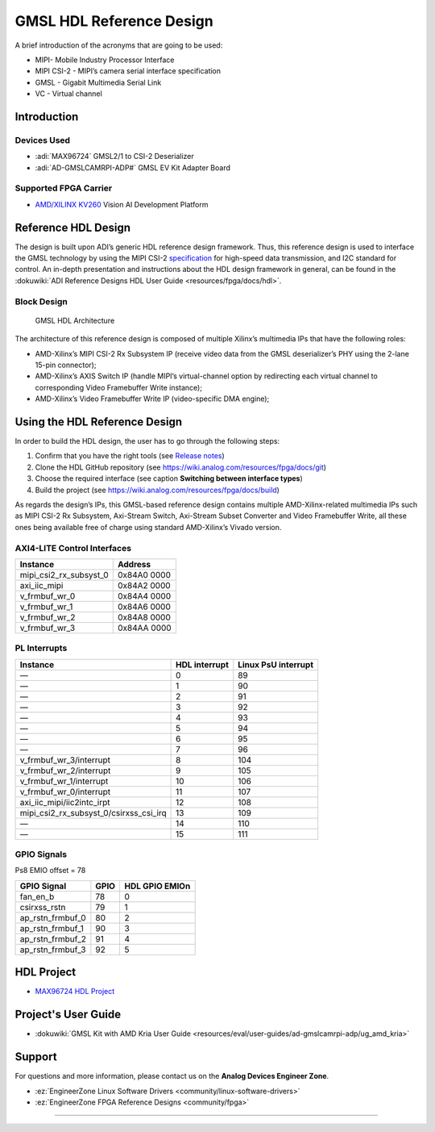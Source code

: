 GMSL HDL Reference Design
=========================

A brief introduction of the acronyms that are going to be used:

- MIPI- Mobile Industry Processor Interface
- MIPI CSI-2 - MIPI’s camera serial interface specification
- GMSL - Gigabit Multimedia Serial Link
- VC - Virtual channel

Introduction
------------

Devices Used
~~~~~~~~~~~~~~

- :adi:`MAX96724` GMSL2/1 to CSI-2 Deserializer
- :adi:`AD-GMSLCAMRPI-ADP#` GMSL EV Kit Adapter Board

Supported FPGA Carrier
~~~~~~~~~~~~~~~~~~~~~~

- `AMD/XILINX KV260 <https://www.xilinx.com/products/som/kria/kv260-vision-starter-kit.html>`__ Vision AI Development Platform

Reference HDL Design
--------------------

The design is built upon ADI’s generic HDL reference design framework. Thus,
this reference design is used to interface the GMSL technology by using the MIPI
CSI-2 `specification <https://www.mipi.org/specifications/csi-2>`__ for
high-speed data transmission, and I2C standard for control. An in-depth
presentation and instructions about the HDL design framework in general, can be
found in the :dokuwiki:`ADI Reference Designs HDL User Guide <resources/fpga/docs/hdl>`.

Block Design
~~~~~~~~~~~~~

.. figure:: gmsl_hdl_block_design1.png

   GMSL HDL Architecture

The architecture of this reference design is composed of multiple Xilinx’s
multimedia IPs that have the following roles:

- AMD-Xilinx’s MIPI CSI-2 Rx Subsystem IP (receive video data from the GMSL
  deserializer’s PHY using the 2-lane 15-pin connector);
- AMD-Xilinx’s AXIS Switch IP (handle MIPI’s virtual-channel option by
  redirecting each virtual channel to corresponding Video Framebuffer Write
  instance);
- AMD-Xilinx’s Video Framebuffer Write IP (video-specific DMA engine);

Using the HDL Reference Design
------------------------------

In order to build the HDL design, the user has to go through the following steps:

#. Confirm that you have the right tools (see `Release notes <https://github.com/analogdevicesinc/hdl/releases>`__)
#. Clone the HDL GitHub repository (see https://wiki.analog.com/resources/fpga/docs/git)
#. Choose the required interface (see caption **Switching between interface types**)
#. Build the project (see https://wiki.analog.com/resources/fpga/docs/build)

As regards the design’s IPs, this GMSL-based reference design contains multiple
AMD-Xilinx-related multimedia IPs such as MIPI CSI-2 Rx Subsystem, Axi-Stream
Switch, Axi-Stream Subset Converter and Video Framebuffer Write, all these ones
being available free of charge using standard AMD-Xilinx’s Vivado version.

AXI4-LITE Control Interfaces
~~~~~~~~~~~~~~~~~~~~~~~~~~~~

====================== ===========
Instance               Address
====================== ===========
mipi_csi2_rx_subsyst_0 0x84A0 0000
axi_iic_mipi           0x84A2 0000
v_frmbuf_wr_0          0x84A4 0000
v_frmbuf_wr_1          0x84A6 0000
v_frmbuf_wr_2          0x84A8 0000
v_frmbuf_wr_3          0x84AA 0000
====================== ===========

PL Interrupts
~~~~~~~~~~~~~

====================================== ============= ===================
Instance                               HDL interrupt Linux PsU interrupt
====================================== ============= ===================
—                                      0             89
—                                      1             90
—                                      2             91
—                                      3             92
—                                      4             93
—                                      5             94
—                                      6             95
—                                      7             96
v_frmbuf_wr_3/interrupt                8             104
v_frmbuf_wr_2/interrupt                9             105
v_frmbuf_wr_1/interrupt                10            106
v_frmbuf_wr_0/interrupt                11            107
axi_iic_mipi/iic2intc_irpt             12            108
mipi_csi2_rx_subsyst_0/csirxss_csi_irq 13            109
—                                      14            110
—                                      15            111
====================================== ============= ===================

GPIO Signals
~~~~~~~~~~~~

Ps8 EMIO offset = 78

================ ==== ==============
GPIO Signal      GPIO HDL GPIO EMIOn
================ ==== ==============
fan_en_b         78   0
csirxss_rstn     79   1
ap_rstn_frmbuf_0 80   2
ap_rstn_frmbuf_1 90   3
ap_rstn_frmbuf_2 91   4
ap_rstn_frmbuf_3 92   5
================ ==== ==============

HDL Project
-----------

- `MAX96724 HDL Project <https://github.com/analogdevicesinc/hdl/tree/main/projects/max96724/kv260>`_

Project's User Guide
---------------------
- :dokuwiki:`GMSL Kit with AMD Kria User Guide <resources/eval/user-guides/ad-gmslcamrpi-adp/ug_amd_kria>`

Support
-------

For questions and more information, please contact us on the **Analog Devices
Engineer Zone**.

- :ez:`EngineerZone Linux Software Drivers <community/linux-software-drivers>`
- :ez:`EngineerZone FPGA Reference Designs <community/fpga>`


---------------------------------------------------------------------------------------------------------------------------------------------

